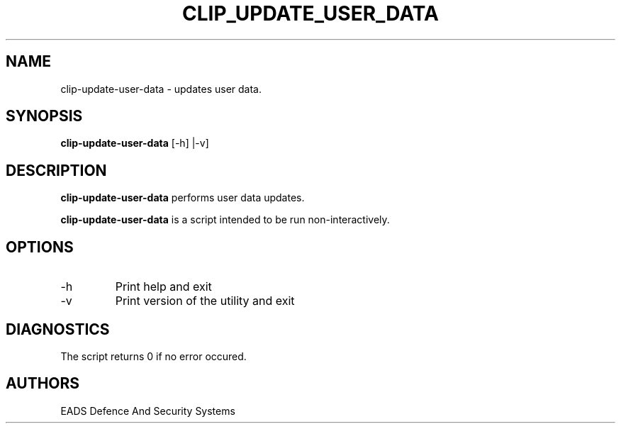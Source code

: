 .TH CLIP_UPDATE_USER_DATA 8 "OCT 2007" Linux "User Manuals"
.SH NAME
clip-update-user-data \- updates user data.
.SH SYNOPSIS
.B clip-update-user-data
[\-h] |\-v] 
.SH DESCRIPTION
.B clip-update-user-data
performs user data updates. 

.B clip-update-user-data
is a script intended to be run non-interactively.

.SH OPTIONS
.IP \-h
Print help and exit
.IP \-v
Print version of the utility and exit
.SH DIAGNOSTICS
The script returns 0 if no error occured.
.SH AUTHORS
EADS Defence And Security Systems
